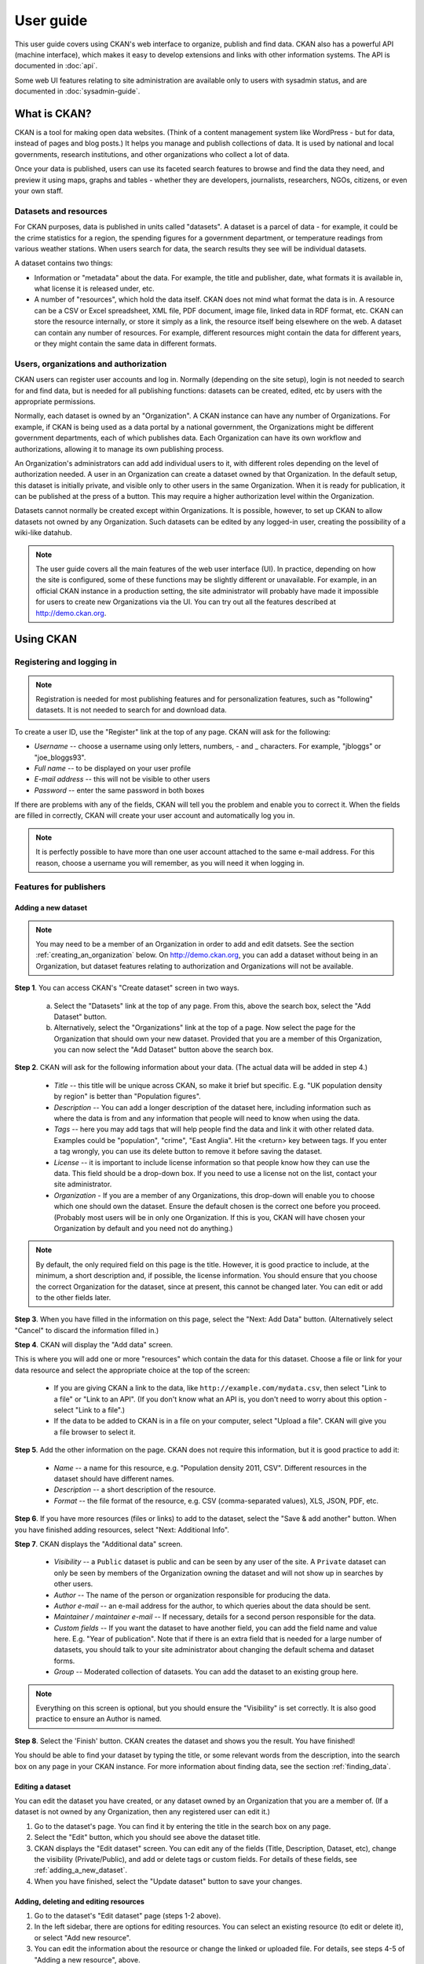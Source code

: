 **********
User guide
**********

This user guide covers using CKAN's web interface to organize, publish and find
data. CKAN also has a powerful API (machine interface), which makes it easy to
develop extensions and links with other information systems. The API is
documented in :doc:`api`.

Some web UI features relating to site administration are available only to
users with sysadmin status, and are documented in :doc:`sysadmin-guide`.

=============
What is CKAN?
=============

CKAN is a tool for making open data websites. (Think of a content management
system like WordPress - but for data, instead of pages and blog posts.) It
helps you manage and publish collections of data. It is used by national and
local governments, research institutions, and other organizations who collect a
lot of data.

Once your data is published, users can use its faceted search features to
browse and find the data they need, and preview it using maps, graphs and
tables - whether they are developers, journalists, researchers, NGOs, citizens,
or even your own staff.

----------------------
Datasets and resources
----------------------

For CKAN purposes, data is published in units called "datasets". A dataset is a
parcel of data - for example, it could be the crime statistics for a region,
the spending figures for a government department, or temperature readings from
various weather stations. When users search for data, the search results they
see will be individual datasets.

A dataset contains two things:

* Information or "metadata" about the data. For example, the title and
  publisher, date, what formats it is available in, what license it is released
  under, etc.

* A number of "resources", which hold the data itself. CKAN does not mind what
  format the data is in. A resource can be a CSV or Excel spreadsheet, XML file,
  PDF document, image file, linked data in RDF format, etc. CKAN can store the
  resource internally, or store it simply as a link, the resource itself being
  elsewhere on the web. A dataset can contain any number of resources. For
  example, different resources might contain the data for different years, or
  they might contain the same data in different formats.

--------------------------------------
Users, organizations and authorization
--------------------------------------

CKAN users can register user accounts and log in. Normally (depending on the
site setup), login is not needed to search for and find data, but is needed for
all publishing functions: datasets can be created, edited, etc by users with
the appropriate permissions.

Normally, each dataset is owned by an "Organization". A CKAN instance can have
any number of Organizations. For example, if CKAN is being used as a data
portal by a national government, the Organizations might be different
government departments, each of which publishes data. Each Organization can
have its own workflow and authorizations, allowing it to manage its own
publishing process.

An Organization's administrators can add add individual users to it, with
different roles depending on the level of authorization needed. A user in an
Organization can create a dataset owned by that Organization. In the default
setup, this dataset is initially private, and visible only to other users in
the same Organization. When it is ready for publication, it can be published at
the press of a button. This may require a higher authorization level within the
Organization.

Datasets cannot normally be created except within Organizations. It is
possible, however, to set up CKAN to allow datasets not owned by any
Organization. Such datasets can be edited by any logged-in user, creating the
possibility of a wiki-like datahub.

.. note::

    The user guide covers all the main features of the web user interface (UI).
    In practice, depending on how the site is configured, some of these functions
    may be slightly different or unavailable. For example, in an official CKAN
    instance in a production setting, the site administrator will probably have
    made it impossible for users to create new Organizations via the UI. You can
    try out all the features described at http://demo.ckan.org.

==========
Using CKAN
==========

--------------------------
Registering and logging in
--------------------------

.. note::

    Registration is needed for most publishing features and for personalization
    features, such as "following" datasets. It is not needed to search for and
    download data.

To create a user ID, use the "Register" link at the top of any page. CKAN will
ask for the following:

* *Username* -- choose a username using only letters, numbers, - and _ characters.
  For example, "jbloggs" or "joe_bloggs93".

* *Full name* -- to be displayed on your user profile

* *E-mail address* -- this will not be visible to other users

* *Password* -- enter the same password in both boxes

.. image:: images/register_account.jpg

If there are problems with any of the fields, CKAN will tell you the problem
and enable you to correct it. When the fields are filled in correctly, CKAN
will create your user account and automatically log you in.

.. note::

    It is perfectly possible to have more than one user account attached to the
    same e-mail address. For this reason, choose a username you will remember, as
    you will need it when logging in.

-----------------------
Features for publishers
-----------------------

.. _adding_a_new_dataset:

Adding a new dataset
====================

.. note::

    You may need to be a member of an Organization in order to add and edit
    datsets. See the section :ref:`creating_an_organization` below. On
    http://demo.ckan.org, you can add a dataset without being in an Organization,
    but dataset features relating to authorization and Organizations will not be
    available.

**Step 1**. You can access CKAN's "Create dataset" screen in two ways.

    a) Select the "Datasets" link at the top of any page. From this, above the
       search box, select the "Add Dataset" button.

    b) Alternatively, select the "Organizations" link at the top of a page. Now
       select the page for the Organization that should own your new dataset. Provided
       that you are a member of this Organization, you can now select the "Add
       Dataset" button above the search box.

**Step 2**. CKAN will ask for the following information about your data. (The
actual data will be added in step 4.)

    * *Title* -- this title will be unique across CKAN, so make it brief but specific.
      E.g. "UK population density by region" is better than "Population figures".

    * *Description* -- You can add a longer description of the dataset here, including
      information such as where the data is from and any information that people will
      need to know when using the data.

    * *Tags* -- here you may add tags that will help people find the data and link it
      with other related data. Examples could be "population", "crime", "East
      Anglia". Hit the <return> key between tags. If you enter a tag wrongly, you can
      use its delete button to remove it before saving the dataset.

    * *License* -- it is important to include license information so that people know
      how they can use the data. This field should be a drop-down box. If you need to
      use a license not on the list, contact your site administrator.

    * *Organization* - If you are a member of any Organizations, this drop-down will
      enable you to choose which one should own the dataset. Ensure the default
      chosen is the correct one before you proceed. (Probably most users will be in
      only one Organization. If this is you, CKAN will have chosen your Organization
      by default and you need not do anything.)

.. image:: images/add_dataset_1.jpg

.. note::

    By default, the only required field on this page is the title. However, it
    is good practice to include, at the minimum, a short description and, if
    possible, the license information. You should ensure that you choose the
    correct Organization for the dataset, since at present, this cannot be changed
    later. You can edit or add to the other fields later.

**Step 3**. When you have filled in the information on this page, select the "Next: Add
Data" button. (Alternatively select "Cancel" to discard the information filled
in.)

**Step 4**. CKAN will display the "Add data" screen.

.. image:: images/add_dataset_2.jpg

This is where you will add one or more "resources" which contain the data for
this dataset. Choose a file or link for your data resource and select the
appropriate choice at the top of the screen:

    * If you are giving CKAN a link to the data, like
      ``http://example.com/mydata.csv``, then select "Link to a file" or "Link to an
      API". (If you don't know what an API is, you don't need to worry about this
      option - select "Link to a file".)

    * If the data to be added to CKAN is in a file on your computer, select "Upload
      a file". CKAN will give you a file browser to select it.

**Step 5**. Add the other information on the page. CKAN does not require this
information, but it is good practice to add it:

    * *Name* -- a name for this resource, e.g. "Population density 2011, CSV".
      Different resources in the dataset should have different names.

    * *Description* -- a short description of the resource.

    * *Format* -- the file format of the resource, e.g. CSV (comma-separated
      values), XLS, JSON, PDF, etc.

**Step 6**. If you have more resources (files or links) to add to the dataset, select
the "Save & add another" button. When you have finished adding resources,
select "Next: Additional Info".

**Step 7**. CKAN displays the "Additional data" screen.

    * *Visibility* -- a ``Public`` dataset is public and can be seen by any user of the
      site. A ``Private`` dataset can only be seen by members of the Organization owning
      the dataset and will not show up in searches by other users.

    * *Author* -- The name of the person or organization responsible for producing
      the data.

    * *Author e-mail* -- an e-mail address for the author, to which queries about
      the data should be sent.

    * *Maintainer / maintainer e-mail* -- If necessary, details for a second person
      responsible for the data.

    * *Custom fields* -- If you want the dataset to have another field, you can add
      the field name and value here. E.g. "Year of publication". Note that if there
      is an extra field that is needed for a large number of datasets, you should
      talk to your site administrator about changing the default schema and dataset
      forms.

    * *Group* -- Moderated collection of datasets. You can add the dataset to
      an existing group here.

.. image:: images/add_dataset_3.jpg

.. note::

    Everything on this screen is optional, but you should ensure the
    "Visibility" is set correctly. It is also good practice to ensure an Author is
    named.

**Step 8**. Select the 'Finish' button. CKAN creates the dataset and shows you
the result. You have finished!

You should be able to find your dataset by typing the title, or some relevant
words from the description, into the search box on any page in your CKAN
instance. For more information about finding data, see the section
:ref:`finding_data`.


Editing a dataset
=================

You can edit the dataset you have created, or any dataset owned by an
Organization that you are a member of. (If a dataset is not owned by any
Organization, then any registered user can edit it.)

#. Go to the dataset's page. You can find it by entering the title in the search box on any page.

#. Select the "Edit" button, which you should see above the dataset title.

#. CKAN displays the "Edit dataset" screen. You can edit any of the fields
   (Title, Description, Dataset, etc), change the visibility (Private/Public), and
   add or delete tags or custom fields. For details of these fields, see
   :ref:`adding_a_new_dataset`.

#. When you have finished, select the "Update dataset" button to save your changes.

.. image:: images/edit_dataset.jpg


Adding, deleting and editing resources
======================================

#. Go to the dataset's "Edit dataset" page (steps 1-2 above).

#. In the left sidebar, there are options for editing resources. You can select
   an existing resource (to edit or delete it), or select "Add new resource".

#. You can edit the information about the resource or change the linked or
   uploaded file. For details, see steps 4-5 of "Adding a new resource", above.

#. When you have finished editing, select the button marked "Update resource"
   (or "Add", for a new resource) to save your changes. Alternatively, to delete
   the resource, select the "Delete resource" button.


Deleting a dataset
==================

#. Go to the dataset's "Edit dataset" page (see "Editing a dataset", above).

#. Select the "Delete" button.

#. CKAN displays a confirmation dialog box. To complete deletion of the
   dataset, select "Confirm".

.. note::

    The "Deleted" dataset is not completely deleted. It is hidden, so it does
    not show up in any searches, etc. However, by visiting the URL for the
    dataset's page, it can still be seen (by users with appropriate authorization),
    and "undeleted" if necessary. If it is important to completely delete the
    dataset, contact your site administrator.


.. _creating_an_organization:

Creating an organization
========================

In general, each dataset is owned by one Organization. Each Organization
includes certain users, who can modify its datasets and create new ones.
Different levels of access privileges within an Organization can be given to
users, e.g. some users might be able to edit datasets but not create new ones,
or to create datasets but not publish them. Each Organization has a home page,
where users can find some information about the Organization and search within
its datasets. This allows different data publishing departments, bodies, etc to
control their own publishing policies.

To create an organization:

#. Select the "Organizations" link at the top of any page.

#. Select the "Add Organization" button below the search box.

#. CKAN displays the "Create an Organization" page.

#. Enter a name for the Organization, and, optionally, a description and image
   URL for the Organization's home page.

#. Select the "Create Organization" button. CKAN creates your Organization and
   displays its home page. Initially, of course, the Organization has no datasets.

.. image:: images/create_organization.jpg

You can now change the access privileges to the organization for other users -
see :ref:`managing_an_organization` below. You can also create datasets owned by the
Organization; see :ref:`adding_a_new_dataset` above.

.. note::

    Depending on how CKAN is set up, you may not be authorized to create new
    Organizations. In this case, if you need a new Organization, you will need to
    contact your site administrator.


.. _managing_an_organization:

Managing an organization
========================

When you create an Organization, CKAN automatically makes you an "Admin" of the
Organization. From the Organization's page you should see an "Admin" button
above the search box. When you select this, CKAN displays the Organization
admin page. This page has two tabs:

* *Info* -- Here you can edit the information supplied when the Organization
  was created (title, description and image).

* *Members* -- Here you can add, remove and change access roles for different
  users in the Organization. Note: you will need to know their username on CKAN.

.. image:: images/manage_organization.jpg

By default CKAN allows members of Organizations with three roles:

* *Member* -- can see the Organization's private datasets

* *Editor* -- can edit and publish datasets

* *Admin* -- can add, remove and change roles for Organization members

.. _finding_data:

------------
Finding data
------------

Searching the site
==================

To find datasets in CKAN, type any combination of search words (e.g. "health",
"transport", etc) in the search box on any page. CKAN displays the first page
of results for your search. You can:

* View more pages of results

* Repeat the search, altering some terms

* Restrict the search to datasets with particular tags, data formats, etc using
  the filters in the left-hand column

If there are a large number of results, the filters can be very helpful, since
you can combine filters, selectively adding and removing them, and modify and
repeat the search with existing filters still in place.

If datasets are tagged by geographical area, it is also possible to run CKAN
with an extension which allows searching and filtering of datasets by selecting
an area on a map.

.. image:: images/search_the_site.jpg


Searching within an organization
================================

If you want to look for data owned by a particular Organization, you can search
within that Organization from its home page in CKAN.

#. Select the "Organizations" link at the top of any page.

#. Select the Organization you are interested in. CKAN will display your
   Organization's home page.

#. Type your search query in the main search box on the page.

CKAN will return search results as normal, but restricted to datasets from the
Organization.

If the Organization is of interest, you can opt to be notified of changes to it
(such as new datasets and modifications to datasets) by using the "Follow"
button on the Organization page. See the section :ref:`managing_your_news_feed`
below. You must have a user account and be logged in to use this feature.


Exploring datasets
==================

When you have found a dataset you are interested and selected it, CKAN will
display the dataset page. This includes

* The name, description, and other information about the dataset

* Links to and brief descriptions of each of the resources

.. image:: images/exploring_datasets.jpg

The resource descriptions link to a dedicated page for each resource. This
resource page includes information about the resource, and enables it to be
downloaded. Many types of resource can also be previewed directly on the
resource page. .CSV and .XLS spreadsheets are previewed in a grid view, with
map and graph views also available if the data is suitable. The resource page
will also preview resources if they are common image types, PDF, or HTML.

The dataset page also has two other tabs:

* *Activity stream* -- see the history of recent changes to the dataset

* *Related items* -- see any links to web pages related to this dataset, or add
  your own links.

If the dataset is of interest, you can opt to be notified of changes to it by
using the "Follow" button on the dataset page. See the section
:ref:`managing_your_news_feed` below. You must have a user account and be
logged in to use this feature.

---------------
Personalization
---------------

CKAN provides features to personalize the experience of both searching for and
publishing data. You must be logged in to use these features.

.. _managing_your_news_feed:

Managing your news feed
=======================

At the top of any page, select the dashboard symbol (next to your name). CKAN
displays your News feed. This shows changes to datasets that you follow, and
any changed or new datasets in Organizations that you follow. The number by the
dashboard symbol shows the number of new notifications in your News feed since
you last looked at it. As well as datasets and Organizations, it is possible to
follow individual users (to be notified of changes that they make to datasets).

.. image:: images/manage_news_feed.jpg

If you want to stop following a dataset (or Organization or user), go to the
dataset's page (e.g. by selecting a link to it in your News feed) and select
the "Unfollow" button.

Managing your user profile
==========================

You can change the information that CKAN holds about you, including what other
users see about you by editing your user profile. (Users are most likely to see
your profile when you edit a dataset or upload data to an Organization that
they are following.) To do this, select the gearwheel symbol at the top of any
page.

.. image:: images/manage_user_profile.jpg

CKAN displays the user settings page. Here you can change:

* Your username

* Your full name

* Your e-mail address (note: this is not displayed to other users)

* Your profile text - an optional short paragraph about yourself

* Your password

Make the changes you require and then select the "Update Profile" button.

.. note::

    If you change your username, CKAN will log you out. You will need to log
    back in using your new username.
